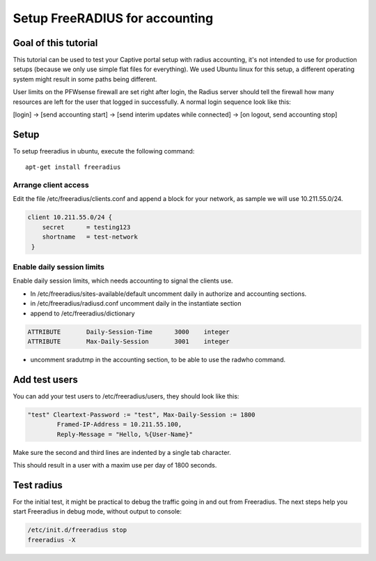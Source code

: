 ===============================
Setup FreeRADIUS for accounting
===============================

---------------------
Goal of this tutorial
---------------------

This tutorial can be used to test your Captive portal setup with radius
accounting, it's not intended to use for production setups (because we
only use simple flat files for everything). We used Ubuntu linux for
this setup, a different operating system might result in some paths
being different.

User limits on the PFWsense firewall are set right after login, the
Radius server should tell the firewall how many resources are left for
the user that logged in successfully. A normal login sequence look like
this:

[login] -> [send accounting start] -> [send interim updates while
connected] -> [on logout, send accounting stop]

-----
Setup
-----

To setup freeradius in ubuntu, execute the following command:

::

    apt-get install freeradius


Arrange client access
---------------------

Edit the file /etc/freeradius/clients.conf and append a block for your
network, as sample we will use 10.211.55.0/24.

.. code-block:: php

    client 10.211.55.0/24 {
        secret      = testing123
        shortname   = test-network
     }

Enable daily session limits
---------------------------

Enable daily session limits, which needs accounting to signal the
clients use.

-  In /etc/freeradius/sites-available/default uncomment daily in
   authorize and accounting sections.
-  in /etc/freeradius/radiusd.conf uncomment daily in the instantiate
   section
-  append to /etc/freeradius/dictionary


.. code-block:: c

    ATTRIBUTE       Daily-Session-Time      3000    integer
    ATTRIBUTE       Max-Daily-Session       3001    integer


-  uncomment sradutmp in the accounting section, to be able to use the
   radwho command.

--------------
Add test users
--------------

You can add your test users to /etc/freeradius/users, they should look
like this:

.. code-block:: c

    "test" Cleartext-Password := "test", Max-Daily-Session := 1800
            Framed-IP-Address = 10.211.55.100,
            Reply-Message = "Hello, %{User-Name}"


Make sure the second and third lines are indented by a single tab
character.

This should result in a user with a maxim use per day of 1800 seconds.

-----------
Test radius
-----------

For the initial test, it might be practical to debug the traffic going
in and out from Freeradius. The next steps help you start Freeradius in
debug mode, without output to console:


.. code-block:: c

    /etc/init.d/freeradius stop
    freeradius -X
